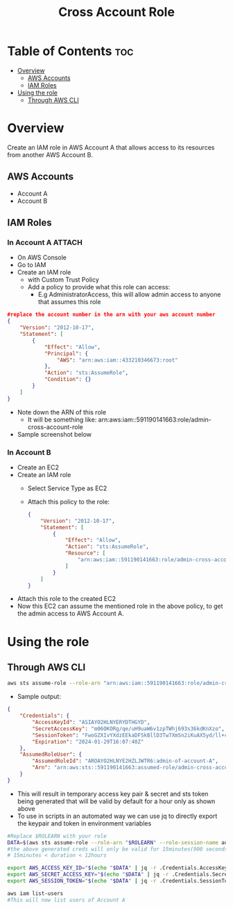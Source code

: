 #+title: Cross Account Role

* Table of Contents :toc:
- [[#overview][Overview]]
  - [[#aws-accounts][AWS Accounts]]
  - [[#iam-roles][IAM Roles]]
- [[#using-the-role][Using the role]]
  - [[#through-aws-cli][Through AWS CLI]]

* Overview
Create an IAM role in AWS Account A that allows access to its resources from another AWS Account B.
** AWS Accounts
- Account A
- Account B

** IAM Roles
*** In Account A :ATTACH:
:PROPERTIES:
:ID:       064c292f-95ce-4afb-94db-3039a79d700d
:END:
- On AWS Console
- Go to IAM
- Create an IAM role
  - with Custom Trust Policy
  - Add a policy to provide what this role can access:
    - E.g AdministratorAccess, this will allow admin access to anyone that assumes this role
#+begin_src json
#replace the account number in the arn with your aws account number
{
    "Version": "2012-10-17",
    "Statement": [
        {
            "Effect": "Allow",
            "Principal": {
                "AWS": "arn:aws:iam::433210346673:root"
            },
            "Action": "sts:AssumeRole",
            "Condition": {}
        }
    ]
}
#+end_src
- Note down the ARN of this role
  - It will be something like: arn:aws:iam::591190141663:role/admin-cross-account-role
- Sample screenshot below
[[attachment:_20240130_232202Screenshot from 2024-01-30 23-20-05.png]]

*** In Account B
- Create an EC2
- Create an IAM role
  - Select Service Type as EC2
  - Attach this policy to the role:
    #+begin_src json
    {
        "Version": "2012-10-17",
        "Statement": [
            {
                "Effect": "Allow",
                "Action": "sts:AssumeRole",
                "Resource": [
                    "arn:aws:iam::591190141663:role/admin-cross-account-role"
                ]
            }
        ]
    }
    #+end_src
- Attach this role to the created EC2
- Now this EC2 can assume the mentioned role in the above policy, to get the admin access to AWS Account A.

* Using the role
** Through AWS CLI
#+begin_src bash
aws sts assume-role --role-arn "arn:aws:iam::591190141663:role/admin-cross-account-role" --role-session-name admin-of-account-A
#+end_src
- Sample output:
#+begin_src json
{
    "Credentials": {
        "AccessKeyId": "ASIAYO2HLNYERYDTHGYD",
        "SecretAccessKey": "m06OKORg/qe/uH9uaW6v1zpTWhj693s36kdKnXzo",
        "SessionToken": "FwoGZXIvYXdzEEkaDFSkBllD3Tw7XmSn2iKuAX5yd/ll+clXP6QHcRR+2kkWGbIHuxbMcBNtXW6mGR30e57oI6QOyQ/6kGrksZlBd4uxrjZIOf55VFUygV09OAGSCJXY3gLAdYOkaiyc8CQ01kp2fBCE1RiyrDUHHVg03beMVColpv5s8d3n/swZrH8Ao69GRyNdjWNZjw5WPb04ZF7s2c7+9X+urS2tb3W/TA/0loXcr1eUap4qJTqpaH0C426g5fYfQ3WAdyrclii8/t6tBjIt2RPfH7ASBBQ2mgG7yMrCq+ba1jbe5G22j3ybfvBGvjaPEog6rg+XZXecVAbw",
        "Expiration": "2024-01-29T16:07:40Z"
    },
    "AssumedRoleUser": {
        "AssumedRoleId": "AROAYO2HLNYE2HZLJWTR6:admin-of-account-A",
        "Arn": "arn:aws:sts::591190141663:assumed-role/admin-cross-account-role/admin-of-account-A"
    }
}
#+end_src
- This will result in temporary access key pair & secret and sts token being generated that will be valid by default for a hour only as shown above
- To use in scripts in an automated way we can use jq to directly export the keypair and token in environment variables

#+begin_src bash
#Replace $ROLEARN with your role
DATA=$(aws sts assume-role --role-arn "$ROLEARN" --role-session-name admin-of-account-A --duration 900)
#the above generated creds will only be valid for 15minutes(900 seconds)
# 15minutes < duration < 12hours

export AWS_ACCESS_KEY_ID="$(echo "$DATA" | jq -r .Credentials.AccessKeyId)"
export AWS_SECRET_ACCESS_KEY="$(echo "$DATA" | jq -r .Credentials.SecretAccessKey)"
export AWS_SESSION_TOKEN="$(echo "$DATA" | jq -r .Credentials.SessionToken)"

aws iam list-users
#This will now list users of Account A

#+end_src
